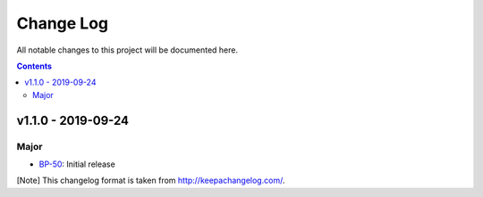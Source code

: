 Change Log
==========

All notable changes to this project will be documented here.

.. contents::

v1.1.0 - 2019-09-24
-------------------

Major
~~~~~

- BP-50_: Initial release

[Note]
This changelog format is taken from http://keepachangelog.com/.

.. _BP-50: https://jampphq.atlassian.net/browse/BP-50

